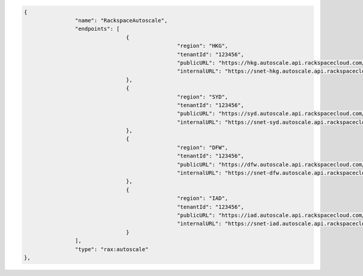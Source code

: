 .. code:: json

			{
					"name": "RackspaceAutoscale",
					"endpoints": [
							{
									"region": "HKG",
									"tenantId": "123456",
									"publicURL": "https://hkg.autoscale.api.rackspacecloud.com/v1.0/123456",
									"internalURL": "https://snet-hkg.autoscale.api.rackspacecloud.com/v1.0/123456"
							},
							{
									"region": "SYD",
									"tenantId": "123456",
									"publicURL": "https://syd.autoscale.api.rackspacecloud.com/v1.0/123456",
									"internalURL": "https://snet-syd.autoscale.api.rackspacecloud.com/v1.0/123456"
							},
							{
									"region": "DFW",
									"tenantId": "123456",
									"publicURL": "https://dfw.autoscale.api.rackspacecloud.com/v1.0/123456",
									"internalURL": "https://snet-dfw.autoscale.api.rackspacecloud.com/v1.0/123456"
							},
							{
									"region": "IAD",
									"tenantId": "123456",
									"publicURL": "https://iad.autoscale.api.rackspacecloud.com/v1.0/123456",
									"internalURL": "https://snet-iad.autoscale.api.rackspacecloud.com/v1.0/123456"
							}
					],
					"type": "rax:autoscale"
			},

